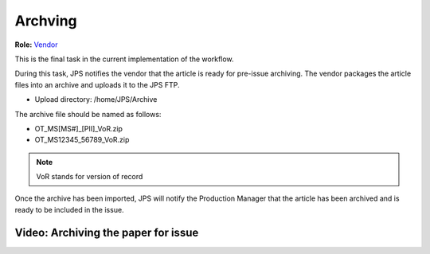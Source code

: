 Archving
===================

**Role:** `Vendor <roles.html#vendor>`__

This is the final task in the current implementation of the workflow.

During this task, JPS notifies the vendor that the article is ready
for pre-issue archiving. The vendor packages the article files into an
archive and uploads it to the JPS FTP.

- Upload directory: /home/JPS/Archive

The archive file should be named as follows: 

- OT_MS[MS#]_[PII]_VoR.zip
- OT_MS12345_56789_VoR.zip

.. note:: VoR stands for version of record

Once the archive has been imported, JPS will notify the Production
Manager that the article has been archived and is ready to be included
in the issue.
  
Video: Archiving the paper for issue
------------------------------------------

.. raw:: html

	<iframe width=640 height=392 frameborder="0" scrolling="no" src="https://screencast-o-matic.com/embed?sc=cbltoT2SVz&v=5&ff=1" allowfullscreen="true"></iframe>
